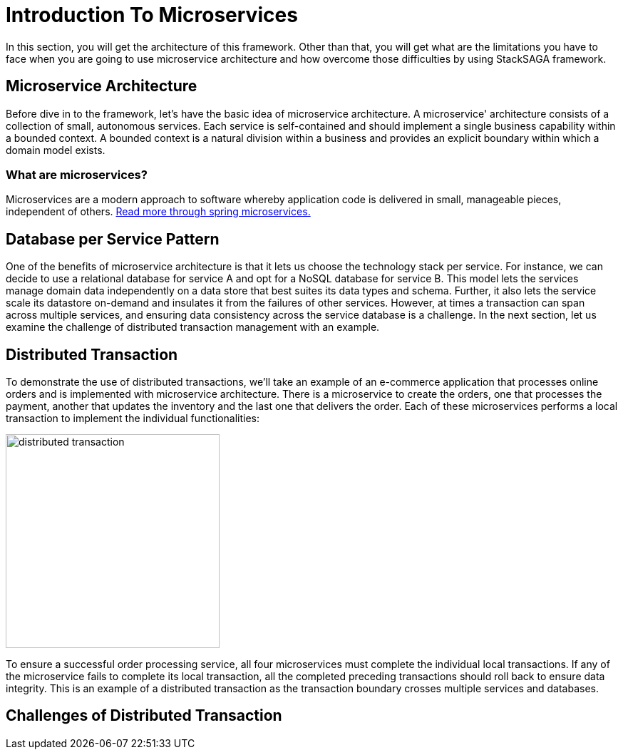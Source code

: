 = Introduction To Microservices

In this section, you will get the architecture of this framework.
Other than that, you will get what are the limitations you have to face when you are going to use microservice architecture and how overcome those difficulties by using StackSAGA framework.

== Microservice Architecture

Before dive in to the framework, let's have the basic idea of microservice architecture.
A microservice' architecture consists of a collection of small, autonomous services.
Each service is self-contained and should implement a single business capability within a bounded context.
A bounded context is a natural division within a business and provides an explicit boundary within which a domain model exists.

=== What are microservices?

Microservices are a modern approach to software whereby application code is delivered in small, manageable pieces, independent of others.
https://spring.io/microservices[Read more through spring microservices.]

== Database per Service Pattern

One of the benefits of microservice architecture is that it lets us choose the technology stack per service.
For instance, we can decide to use a relational database for service A and opt for a NoSQL database for service B. This model lets the services manage domain data independently on a data store that best suites its data types and schema.
Further, it also lets the service scale its datastore on-demand and insulates it from the failures of other services.
However, at times a transaction can span across multiple services, and ensuring data consistency across the service database is a challenge.
In the next section, let us examine the challenge of distributed transaction management with an example.

== Distributed Transaction

To demonstrate the use of distributed transactions, we’ll take an example of an e-commerce application that processes online orders and is implemented with microservice architecture.
There is a microservice to create the orders, one that processes the payment, another that updates the inventory and the last one that delivers the order.
Each of these microservices performs a local transaction to implement the individual functionalities:


image::distributed-transaction.png[alt="distributed transaction",height=300]

To ensure a successful order processing service, all four microservices must complete the individual local transactions. If any of the microservice fails to complete its local transaction, all the completed preceding transactions should roll back to ensure data integrity. This is an example of a distributed transaction as the transaction boundary crosses multiple services and databases.

== Challenges of Distributed Transaction
